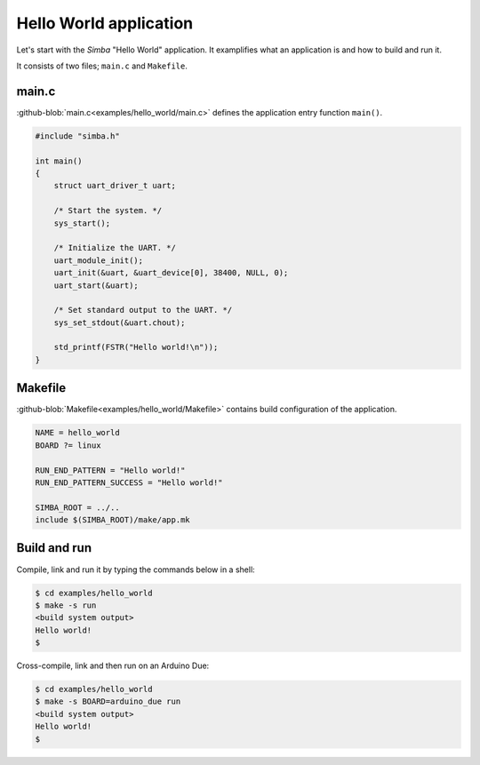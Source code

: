 Hello World application
=======================

Let's start with the `Simba` "Hello World" application. It examplifies
what an application is and how to build and run it.

It consists of two files; ``main.c`` and ``Makefile``.

main.c
------

:github-blob:`main.c<examples/hello_world/main.c>` defines the
application entry function ``main()``.

.. code-block:: c

   #include "simba.h"

   int main()
   {
       struct uart_driver_t uart;
   
       /* Start the system. */
       sys_start();
   
       /* Initialize the UART. */
       uart_module_init();
       uart_init(&uart, &uart_device[0], 38400, NULL, 0);
       uart_start(&uart);
   
       /* Set standard output to the UART. */
       sys_set_stdout(&uart.chout);
   
       std_printf(FSTR("Hello world!\n"));
   }

Makefile
--------

:github-blob:`Makefile<examples/hello_world/Makefile>` contains build
configuration of the application.

.. code-block:: makefile

   NAME = hello_world
   BOARD ?= linux

   RUN_END_PATTERN = "Hello world!"
   RUN_END_PATTERN_SUCCESS = "Hello world!"

   SIMBA_ROOT = ../..
   include $(SIMBA_ROOT)/make/app.mk

Build and run
-------------

Compile, link and run it by typing the commands below in a shell:

.. code-block:: text

   $ cd examples/hello_world
   $ make -s run
   <build system output>
   Hello world!
   $

Cross-compile, link and then run on an Arduino Due:

.. code-block:: text

   $ cd examples/hello_world
   $ make -s BOARD=arduino_due run
   <build system output>
   Hello world!
   $
